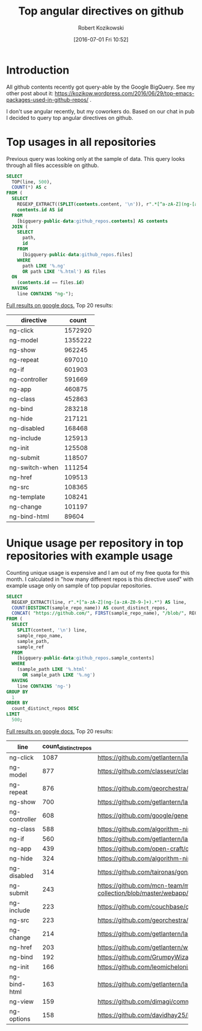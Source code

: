 #+BLOG: wordpress
#+POSTID: 699
#+OPTIONS: toc:3
#+DATE: [2016-07-01 Fri 10:52]
#+TITLE: Top angular directives on github
#+AUTHOR: Robert Kozikowski
#+EMAIL: r.kozikowski@gmail.com
* Introduction
All github contents recently got query-able by the Google BigQuery. See my other post about it:
https://kozikow.wordpress.com/2016/06/29/top-emacs-packages-used-in-github-repos/ .

I don't use angular recently, but my coworkers do. 
Based on our chat in pub I decided to query top angular directives on github.
* Top usages in all repositories
Previous query was looking only at the sample of data.
This query looks through all files accessible on github.

#+BEGIN_SRC sql :results output
  SELECT
    TOP(line, 500),
    COUNT(*) AS c
  FROM (
    SELECT
      REGEXP_EXTRACT((SPLIT(contents.content, '\n')), r".*[^a-zA-Z](ng-[a-zA-Z0-9-]+).*") line,
      contents.id AS id
    FROM
      [bigquery-public-data:github_repos.contents] AS contents
    JOIN (
      SELECT
        path,
        id
      FROM
        [bigquery-public-data:github_repos.files]
      WHERE
        path LIKE '%.ng'
        OR path LIKE '%.html') AS files
    ON
      (contents.id == files.id)
    HAVING
      line CONTAINS "ng-");
#+END_SRC

[[https://docs.google.com/spreadsheets/d/1udLxsIGRGa15ICS0eDseeI5FXP7hao6e-xL6Zvrttpc/edit?usp=sharing][Full results on google docs.]]
Top 20 results:

| directive      |   count |
|----------------+---------|
| ng-click       | 1572920 |
| ng-model       | 1355222 |
| ng-show        |  962245 |
| ng-repeat      |  697010 |
| ng-if          |  601903 |
| ng-controller  |  591669 |
| ng-app         |  460875 |
| ng-class       |  452863 |
| ng-bind        |  283218 |
| ng-hide        |  217121 |
| ng-disabled    |  168468 |
| ng-include     |  125913 |
| ng-init        |  125508 |
| ng-submit      |  118507 |
| ng-switch-when |  111254 |
| ng-href        |  109513 |
| ng-src         |  108365 |
| ng-template    |  108241 |
| ng-change      |  101197 |
| ng-bind-html   |   89604 |

* Unique usage per repository in top repositories with example usage
Counting unique usage is expensive and I am out of my free quota for this month.
I calculated in "how many different repos is this directive used" with example usage only on sample of top popular repositories.

#+BEGIN_SRC sql :results output
  SELECT
    REGEXP_EXTRACT(line, r".*[^a-zA-Z](ng-[a-zA-Z0-9-]+).*") AS line,
    COUNT(DISTINCT(sample_repo_name)) AS count_distinct_repos,
    CONCAT( "https://github.com/", FIRST(sample_repo_name), "/blob/", REGEXP_EXTRACT(FIRST(sample_ref), r"refs/heads/(.*)$"), "/", FIRST(sample_path)) AS example_url,
  FROM (
    SELECT
      SPLIT(content, '\n') line,
      sample_repo_name,
      sample_path,
      sample_ref
    FROM
      [bigquery-public-data:github_repos.sample_contents]
    WHERE
      (sample_path LIKE '%.html'
        OR sample_path LIKE '%.ng')
    HAVING
      line CONTAINS 'ng-')
  GROUP BY
    1
  ORDER BY
    count_distinct_repos DESC
  LIMIT
    500;
#+END_SRC

[[https://docs.google.com/spreadsheets/d/19iYNqbqqwKnSfJC3dLwvsMgB3LIoAKeuvKAuOOs2L9Q/edit?usp=sharing][Full results on google docs.]]
Top 20 results:

| line          | count_distinct_repos | example_url                                        |
|               |                      | <50>                                               |
|---------------+----------------------+----------------------------------------------------|
| ng-click      |                 1087 | https://github.com/getlantern/lantern/blob/devel/lantern-ui/app/partials/modals.html |
| ng-model      |                  877 | https://github.com/classeur/classeur/blob/master/src/optional/zenMode/zenModeSettings.html |
| ng-repeat     |                  876 | https://github.com/georchestra/georchestra/blob/15.12/ldapadmin/src/main/webapp/privateui/lib/angular/docs/partials/tutorial/step_06.html |
| ng-show       |                  700 | https://github.com/getlantern/lantern/blob/devel/lantern-ui/app/partials/modals.html |
| ng-controller |                  608 | https://github.com/google/generator-goro/blob/master/app/templates/_index.html |
| ng-class      |                  588 | https://github.com/algorithm-ninja/cmsocial/blob/master/cmsocial-web/views/pagination.html |
| ng-if         |                  560 | https://github.com/getlantern/lantern/blob/devel/lantern-ui/app/partials/modals.html |
| ng-app        |                  439 | https://github.com/open-craft/opencraft/blob/master/registration/templates/registration/registration.html |
| ng-hide       |                  324 | https://github.com/algorithm-ninja/cmsocial/blob/master/cmsocial-web/views/pagination.html |
| ng-disabled   |                  314 | https://github.com/taironas/gonawin/blob/master/gonawin/app/components/tournament/edit.html |
| ng-submit     |                  243 | https://github.com/mcn-team/media-collection/blob/master/webapp/main/public/modules/users/views/authentication/signup.client.view.html |
| ng-include    |                  223 | https://github.com/couchbase/cbft/blob/master/ns_server_static/fts/fts_new.html |
| ng-src        |                  223 | https://github.com/georchestra/georchestra/blob/15.12/ldapadmin/src/main/webapp/privateui/lib/angular/docs/partials/tutorial/step_06.html |
| ng-change     |                  214 | https://github.com/getlantern/lantern/blob/devel/lantern-ui/app/partials/modals.html |
| ng-href       |                  203 | https://github.com/getlantern/www.getlantern.org/blob/master/app/docs/Installing.html |
| ng-bind       |                  192 | https://github.com/GrumpyWizards/ngBlog/blob/master/src/theme/templates/home.tpl.html |
| ng-init       |                  166 | https://github.com/leomicheloni/angularjs-lab/blob/master/examples/ejemplo5/index.html |
| ng-bind-html  |                  163 | https://github.com/getlantern/lantern/blob/devel/lantern-ui/app/partials/modals.html |
| ng-view       |                  159 | https://github.com/dimagi/commcare-hq/blob/master/corehq/messaging/smsbackends/telerivet/templates/telerivet/telerivet_setup.html |
| ng-options    |                  158 | https://github.com/davidhay25/FHIRSampleCreator/blob/master/modalTemplates/clientConfig.html |

